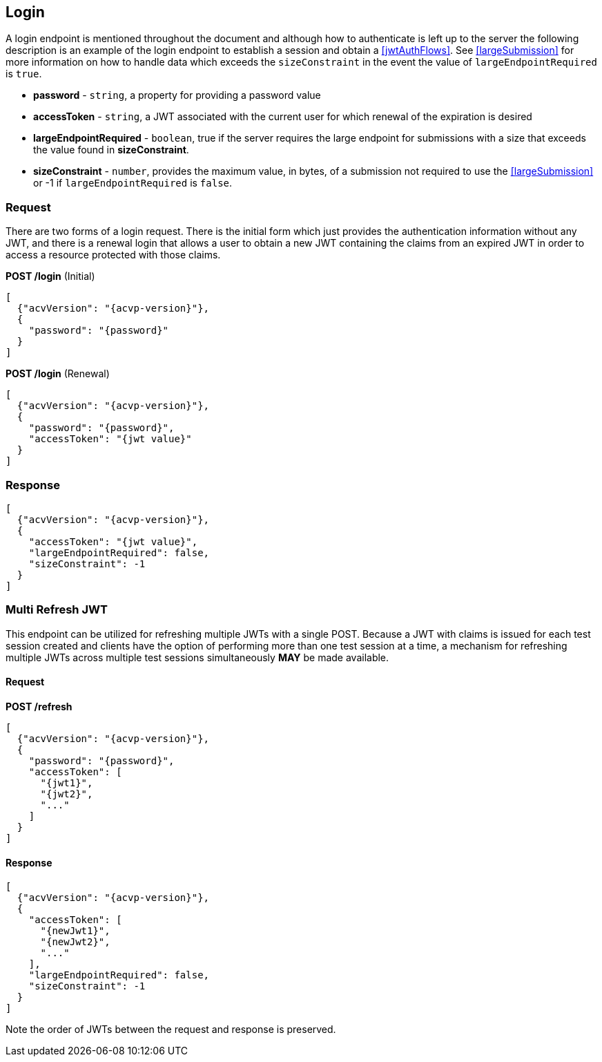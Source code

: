 
[[login]]
== Login

A login endpoint is mentioned throughout the document and although how to authenticate is left up to the server the following description is an example of the login endpoint to establish a session and obtain a <<jwtAuthFlows>>. See <<largeSubmission>> for more information on how to handle data which exceeds the `sizeConstraint` in the event the value of `largeEndpointRequired` is `true`.

* *password* - `string`, a property for providing a password value
* *accessToken* - `string`, a JWT associated with the current user for which renewal of the expiration is desired
* *largeEndpointRequired* - `boolean`, true if the server requires the large endpoint for submissions with a size that exceeds the value found in *sizeConstraint*.
* *sizeConstraint* - `number`, provides the maximum value, in bytes, of a submission not required to use the <<largeSubmission>> or -1 if `largeEndpointRequired` is `false`.

=== Request

There are two forms of a login request. There is the initial form which just provides the authentication
information without any JWT, and there is a renewal login that allows a user to obtain a new JWT containing the
claims from an expired JWT in order to access a resource protected with those claims.

*POST /login* (Initial)

[source,json]
----
[
  {"acvVersion": "{acvp-version}"},
  {
    "password": "{password}"
  }
]
----

*POST /login* (Renewal)

[source,json]
----
[
  {"acvVersion": "{acvp-version}"},
  {
    "password": "{password}",
    "accessToken": "{jwt value}"
  }
]
----

=== Response

[source,json]
----
[
  {"acvVersion": "{acvp-version}"},
  {
    "accessToken": "{jwt value}",
    "largeEndpointRequired": false,
    "sizeConstraint": -1
  }
]
----

[[multiRefresh]]
=== Multi Refresh JWT

This endpoint can be utilized for refreshing multiple JWTs with a single POST.  Because a JWT with claims is issued for each test session created and clients have the option of performing more than one test session at a time, a mechanism for refreshing multiple JWTs across multiple test sessions simultaneously *MAY* be made available.

==== Request

*POST /refresh*

[source,json]
----
[
  {"acvVersion": "{acvp-version}"},
  {
    "password": "{password}",
    "accessToken": [
      "{jwt1}",
      "{jwt2}",
      "..."
    ]
  }
]
----

==== Response

[source,json]
----
[
  {"acvVersion": "{acvp-version}"},
  {
    "accessToken": [
      "{newJwt1}",
      "{newJwt2}",
      "..."
    ],
    "largeEndpointRequired": false,
    "sizeConstraint": -1
  }
]
----

Note the order of JWTs between the request and response is preserved.
